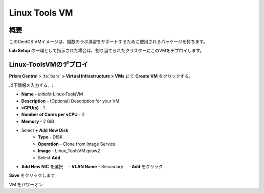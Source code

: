 .. _linux_tools_vm:

---------------
Linux Tools VM
---------------

概要
+++++++++

このCentOS VMイメージは、複数のラボ演習をサポートするために使用されるパッケージを持ちます。

**Lab Setup** の一環として指示された場合は、割り当てられたクラスターにこのVMをデプロイします。

.. raw:: html

  <strong><font color="red">VMは1度だけデプロイします。ラボの完了時にクリーンアップする必要はありません。</font></strong>

Linux-ToolsVMのデプロイ
++++++++++++++++

**Prism Central** > :fa:`bars` **> Virtual Infrastructure > VMs** にて **Create VM** をクリックする。

以下情報を入力する。:

- **Name** - *Initials*-Linux-ToolsVM
- **Description** - (Optional) Description for your VM.
- **vCPU(s)** - 1
- **Number of Cores per vCPU** - 2
- **Memory** - 2 GiB

- Select **+ Add New Disk**
    - **Type** - DISK
    - **Operation** - Clone from Image Service
    - **Image** - Linux_ToolsVM.qcow2
    - Select **Add**

- **Add New NIC** を選択
  　- **VLAN Name** - Secondary
  　- **Add** をクリック

**Save** をクリックします

VM をパワーオン
